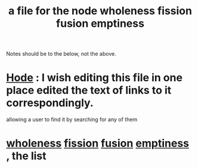 :PROPERTIES:
:ID:       8bf642b8-c720-475d-9972-ff7d5553ff10
:END:
#+title: a file for the node wholeness fission fusion emptiness
Notes should be to the below, not the above.
* [[id:d5a5a3ff-977a-405b-8660-264fb4e974a3][Hode]] : I wish editing this file in one place edited the text of links to it correspondingly.
  :PROPERTIES:
  :ID:       b88b2b9c-b219-493b-a4a6-d3c709a6cb7b
  :END:
  allowing a user to find it by searching for any of them
* [[id:bf73fa6f-cd1a-4237-8bdb-7a98025cf226][wholeness]]  [[id:24fcf76a-fafa-4cb2-8312-43719f7aa207][fission]]  [[id:1a8ddfa4-0522-4c92-948a-21a97a277bcf][fusion]]  [[id:337b7071-a7ce-4451-9f2e-4f57e0ccdc06][emptiness]] , the list
  :PROPERTIES:
  :ID:       fcc04ddf-843f-4953-b23c-b525a9d6d652
  :END:
